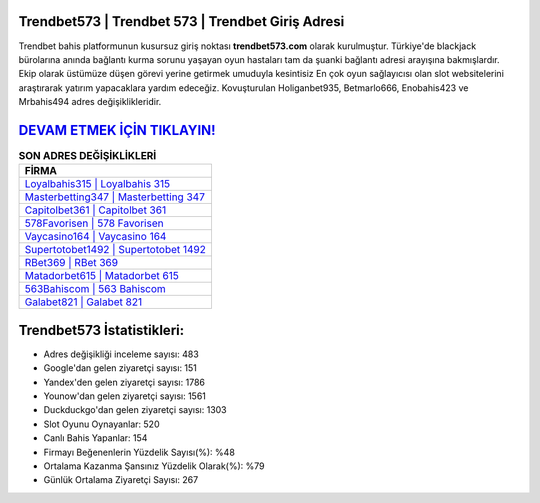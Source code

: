 ﻿Trendbet573 | Trendbet 573 | Trendbet Giriş Adresi
===================================

.. image:: images/trendbet-giris.jpg
   :width: 600
   
Trendbet bahis platformunun kusursuz giriş noktası **trendbet573.com** olarak kurulmuştur. Türkiye'de blackjack bürolarına anında bağlantı kurma sorunu yaşayan oyun hastaları tam da şuanki bağlantı adresi arayışına bakmışlardır. Ekip olarak üstümüze düşen görevi yerine getirmek umuduyla kesintisiz En çok oyun sağlayıcısı olan slot websitelerini araştırarak yatırım yapacaklara yardım edeceğiz. Kovuşturulan Holiganbet935, Betmarlo666, Enobahis423 ve Mrbahis494 adres değişiklikleridir.

`DEVAM ETMEK İÇİN TIKLAYIN! <https://uclck.me/gonow>`_
==============

.. list-table:: **SON ADRES DEĞİŞİKLİKLERİ**
   :widths: 100
   :header-rows: 1

   * - FİRMA
   * - `Loyalbahis315 | Loyalbahis 315 <loyalbahis315-loyalbahis-315-loyalbahis-giris-adresi.html>`_
   * - `Masterbetting347 | Masterbetting 347 <masterbetting347-masterbetting-347-masterbetting-giris-adresi.html>`_
   * - `Capitolbet361 | Capitolbet 361 <capitolbet361-capitolbet-361-capitolbet-giris-adresi.html>`_	 
   * - `578Favorisen | 578 Favorisen <578favorisen-578-favorisen-favorisen-giris-adresi.html>`_	 
   * - `Vaycasino164 | Vaycasino 164 <vaycasino164-vaycasino-164-vaycasino-giris-adresi.html>`_ 
   * - `Supertotobet1492 | Supertotobet 1492 <supertotobet1492-supertotobet-1492-supertotobet-giris-adresi.html>`_
   * - `RBet369 | RBet 369 <rbet369-rbet-369-rbet-giris-adresi.html>`_	 
   * - `Matadorbet615 | Matadorbet 615 <matadorbet615-matadorbet-615-matadorbet-giris-adresi.html>`_
   * - `563Bahiscom | 563 Bahiscom <563bahiscom-563-bahiscom-bahiscom-giris-adresi.html>`_
   * - `Galabet821 | Galabet 821 <galabet821-galabet-821-galabet-giris-adresi.html>`_
	 
Trendbet573 İstatistikleri:
===================================	 
* Adres değişikliği inceleme sayısı: 483
* Google'dan gelen ziyaretçi sayısı: 151
* Yandex'den gelen ziyaretçi sayısı: 1786
* Younow'dan gelen ziyaretçi sayısı: 1561
* Duckduckgo'dan gelen ziyaretçi sayısı: 1303
* Slot Oyunu Oynayanlar: 520
* Canlı Bahis Yapanlar: 154
* Firmayı Beğenenlerin Yüzdelik Sayısı(%): %48
* Ortalama Kazanma Şansınız Yüzdelik Olarak(%): %79
* Günlük Ortalama Ziyaretçi Sayısı: 267
